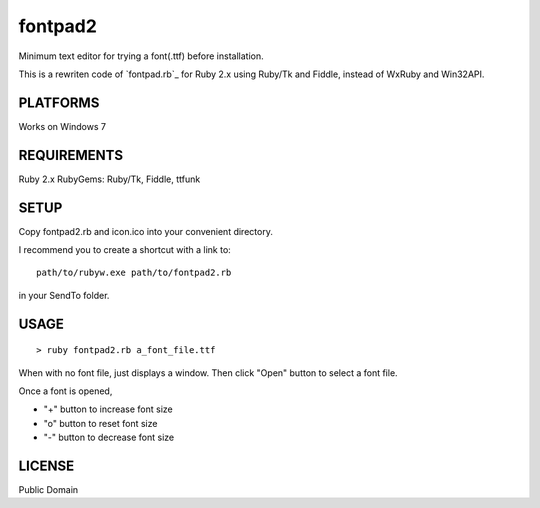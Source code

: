 ***************
fontpad2
***************

Minimum text editor for trying a font(.ttf) before installation.

This is a rewriten code of `fontpad.rb`_ for Ruby 2.x using Ruby/Tk and Fiddle,
instead of WxRuby and Win32API.

.. _ https://github.com/hashimoton/fontpad
===========
PLATFORMS
===========

Works on Windows 7

==============
REQUIREMENTS
==============

Ruby 2.x
RubyGems: Ruby/Tk, Fiddle, ttfunk

============
SETUP
============

Copy fontpad2.rb and icon.ico into your convenient directory.

I recommend you to create a shortcut with a link to::
  
  path/to/rubyw.exe path/to/fontpad2.rb

in your SendTo folder.

============
USAGE
============

::
  
  > ruby fontpad2.rb a_font_file.ttf


When with no font file, just displays a window.
Then click "Open" button to select a font file.

Once a font is opened,

* "+" button to increase font size
* "o" button to reset font size
* "-" button to decrease font size


===========
LICENSE
===========

Public Domain



.. EOF

